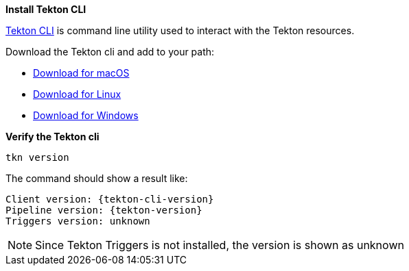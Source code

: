 [#install-tekton-cli]
*Install Tekton CLI*

https://github.com/tektoncd/cli[Tekton CLI] is command line utility used to interact with the Tekton resources.

Download the Tekton cli and add to your path:

* https://github.com/tektoncd/cli/releases/download/v{tekton-cli-version}/tkn_{tekton-cli-version}_Darwin_x86_64.tar.gz[Download for macOS]

* https://github.com/tektoncd/cli/releases/download/v{tekton-cli-version}/tkn_{tekton-cli-version}_Linux_x86_64.tar.gz[Download for Linux]

* https://github.com/tektoncd/cli/releases/download/v{tekton-cli-version}/tkn_{tekton-cli-version}_Windows_x86_64.zip[Download for Windows]


*Verify the Tekton cli*

[.console-input]
[source,bash,subs="+macros,attributes+"]
----
tkn version
----

The command should show a result like:

[.console-output]
[source,bash,subs="+macros,attributes+"]
----
Client version: {tekton-cli-version}
Pipeline version: {tekton-version}
Triggers version: unknown
----

NOTE: Since Tekton Triggers is not installed, the version is shown as unknown
